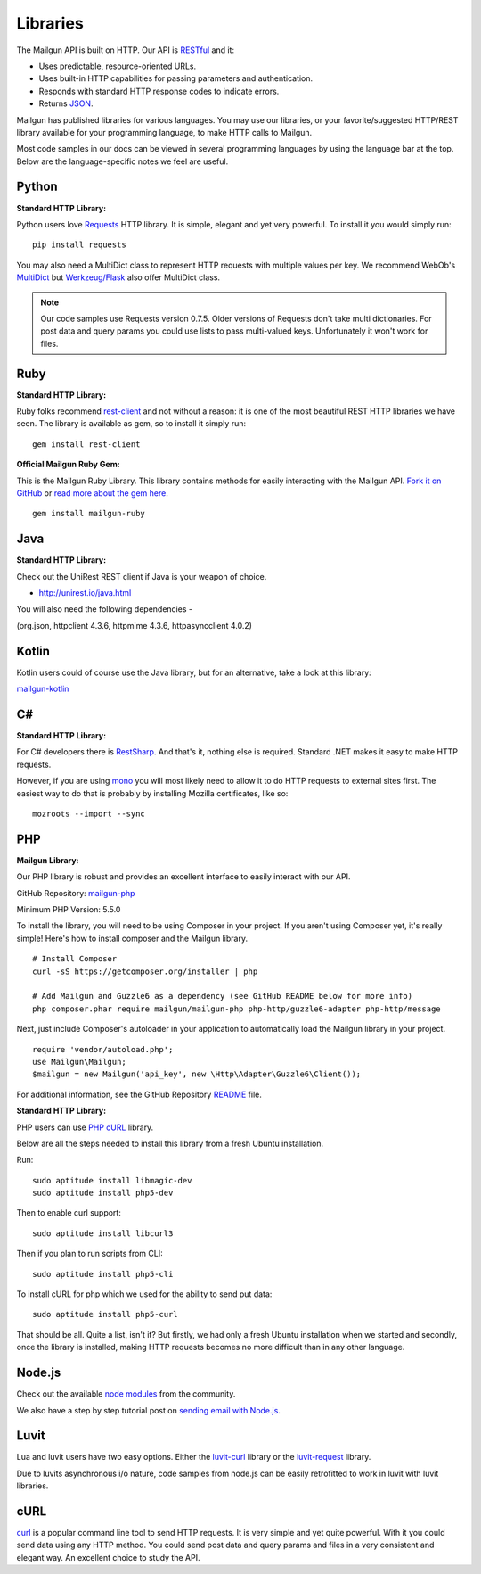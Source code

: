 .. _libraries:

Libraries
---------

The Mailgun API is built on HTTP. Our API is RESTful_ and it:

* Uses predictable, resource-oriented URLs.
* Uses built-in HTTP capabilities for passing parameters and authentication.
* Responds with standard HTTP response codes to indicate errors.
* Returns JSON_.

Mailgun has published libraries for various languages. You may use our
libraries, or your favorite/suggested HTTP/REST library available for your programming
language, to make HTTP calls to Mailgun.

Most code samples in our docs can be viewed in several programming languages
by using the language bar at the top. Below are the language-specific notes
we feel are useful.

Python
======

**Standard HTTP Library:**

Python users love Requests_ HTTP library. It is simple, elegant and yet very
powerful. To install it you would simply run:

::

    pip install requests

You may also need a MultiDict class to represent HTTP requests with multiple
values per key. We recommend WebOb's MultiDict_ but `Werkzeug/Flask <http://werkzeug.pocoo.org/docs/datastructures>`_ also offer MultiDict class.

.. note:: Our code samples use Requests version 0.7.5. Older versions of Requests don't take multi dictionaries. For post data and query params you could use lists to pass multi-valued keys. Unfortunately it won't work for files.

Ruby
====

**Standard HTTP Library:**

Ruby folks recommend rest-client_ and not without a reason: it is one of the most
beautiful REST HTTP libraries we have seen. The library is available as gem,
so to install it simply run:

::

    gem install rest-client

**Official Mailgun Ruby Gem:**

This is the Mailgun Ruby Library. This library contains methods for easily interacting with the Mailgun API.
`Fork it on GitHub <https://github.com/mailgun/mailgun-ruby>`_ or `read more about the gem here <http://blog.mailgun.com/the-official-mailgun-ruby-sdk-is-here/>`_.

::

    gem install mailgun-ruby


Java
====

**Standard HTTP Library:**

Check out the  UniRest REST client if Java is your weapon of choice.


- http://unirest.io/java.html

You will also need the following dependencies - 

(org.json, httpclient 4.3.6, httpmime 4.3.6, httpasyncclient 4.0.2) 


Kotlin
====

Kotlin users could of course use the Java library, but for an alternative, take a look at this library:

`mailgun-kotlin <https://github.com/Commit451/mailgun>`_


C#
===

**Standard HTTP Library:**

For C# developers there is RestSharp_. And that's it, nothing else is required.
Standard .NET makes it easy to make HTTP requests.

However, if you are using mono_ you will most likely need to allow it to do
HTTP requests to external sites first. The easiest way to do that is probably
by installing Mozilla certificates, like so:

::

    mozroots --import --sync

PHP
===

**Mailgun Library:**

Our PHP library is robust and provides an excellent interface to easily interact
with our API.

GitHub Repository: `mailgun-php <https://github.com/mailgun/mailgun-php>`_

Minimum PHP Version: 5.5.0

To install the library, you will need to be using Composer in your project.
If you aren't using Composer yet, it's really simple! Here's how to
install composer and the Mailgun library.

::

    # Install Composer
    curl -sS https://getcomposer.org/installer | php

    # Add Mailgun and Guzzle6 as a dependency (see GitHub README below for more info)
    php composer.phar require mailgun/mailgun-php php-http/guzzle6-adapter php-http/message


Next, just include Composer's autoloader in your application to automatically
load the Mailgun library in your project.

::

    require 'vendor/autoload.php';
    use Mailgun\Mailgun;
    $mailgun = new Mailgun('api_key', new \Http\Adapter\Guzzle6\Client());

For additional information, see the GitHub Repository `README <https://github.com/mailgun/mailgun-php>`_ file.

**Standard HTTP Library:**

PHP users can use `PHP cURL <http://php.net/manual/ru/book.curl.php>`_ library.

Below are all the steps needed to install this library from a fresh Ubuntu
installation.

Run:

::

    sudo aptitude install libmagic-dev
    sudo aptitude install php5-dev

Then to enable curl support:

::

    sudo aptitude install libcurl3

Then if you plan to run scripts from CLI:

::

    sudo aptitude install php5-cli

To install cURL for php which we used for the ability to send put data:

::

    sudo aptitude install php5-curl

That should be all. Quite a list, isn't it? But firstly, we had only a fresh
Ubuntu installation when we started and secondly, once the library is
installed, making HTTP requests becomes no more difficult than
in any other language.


Node.js
=======

Check out the available `node modules <https://www.npmjs.org/search?q=mailgun>`_ from the community.

We also have a step by step tutorial post on `sending email with Node.js <http://blog.mailgun.com/how-to-send-transactional-emails-in-a-nodejs-app-using-the-mailgun-api/>`_.

Luvit
=====

Lua and luvit users have two easy options.
Either the `luvit-curl <https://github.com/dvv/luvit-curl>`_ library or the `luvit-request <https://github.com/virgo-agent-toolkit/luvit-request>`_ library.

Due to luvits asynchronous i/o nature, code samples from node.js can be easily retrofitted to work in luvit with luvit libraries.

cURL
====

`curl <http://linux.die.net/man/1/curl>`_ is a popular command line tool to send HTTP requests.
It is very simple and yet quite powerful. With it you could send data using any
HTTP method. You could send post data and query params and files in a very
consistent and elegant way. An excellent choice to study the API.


.. _RESTful: http://en.wikipedia.org/wiki/Representational_State_Transfer
.. _JSON: http://en.wikipedia.org/wiki/JSON
.. _Requests: http://docs.python-requests.org/en/latest/index.html
.. _rest-client: https://github.com/rest-client/rest-client
.. _jersey: http://jersey.java.net
.. _RestSharp: http://restsharp.org
.. _MultiDict: http://docs.webob.org/en/latest/index.html
.. _mono: http://www.mono-project.com
